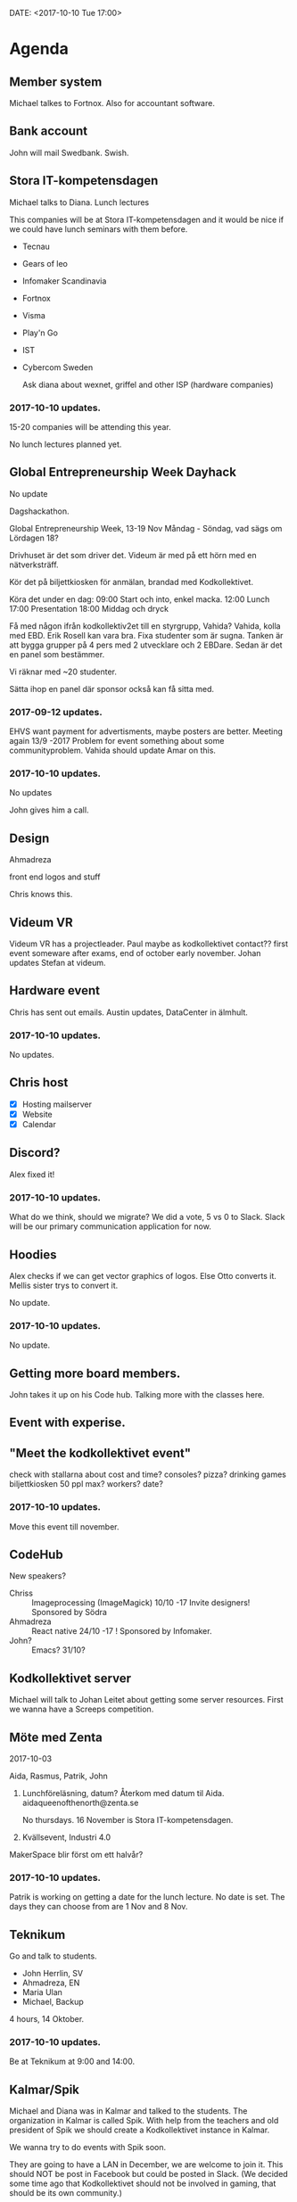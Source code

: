 DATE: <2017-10-10 Tue 17:00>


* Agenda
** Member system

   Michael talkes to Fortnox.
   Also for accountant software.

** Bank account

   John will mail Swedbank.
   Swish.

** Stora IT-kompetensdagen

   Michael talks to Diana.
   Lunch lectures

   This companies will be at Stora IT-kompetensdagen and it would be nice if we could have
   lunch seminars with them before.

   - Tecnau
   - Gears of leo
   - Infomaker Scandinavia
   - Fortnox
   - Visma
   - Play'n Go
   - IST
   - Cybercom Sweden

     Ask diana about wexnet, griffel and other ISP (hardware companies)

*** 2017-10-10 updates.

    15-20 companies will be attending this year.

    No lunch lectures planned yet.

** Global Entrepreneurship Week Dayhack

   No update

   Dagshackathon.

   Global Entrepreneurship Week, 13-19 Nov Måndag - Söndag, vad sägs om Lördagen 18?

   Drivhuset är det som driver det.
   Videum är med på ett hörn med en nätverksträff.

   Kör det på biljettkiosken för anmälan, brandad med Kodkollektivet.

   Köra det under en dag:
   09:00 Start och into, enkel macka.
   12:00 Lunch
   17:00 Presentation
   18:00 Middag och dryck

   Få med någon ifrån kodkollektiv2et till en styrgrupp, Vahida?
   Vahida, kolla med EBD. Erik Rosell kan vara bra.
   Fixa studenter som är sugna.
   Tanken är att bygga grupper på 4 pers med 2 utvecklare och 2 EBDare.
   Sedan är det en panel som bestämmer.

   Vi räknar med ~20 studenter.

   Sätta ihop en panel där sponsor också kan få sitta med.

*** 2017-09-12 updates.

    EHVS want payment for advertisments, maybe posters are better.
    Meeting again 13/9 -2017
    Problem for event something about some communityproblem.
    Vahida should update Amar on this.

*** 2017-10-10 updates.

    No updates

    John gives him a call.

** Design

   Ahmadreza

   front end
   logos and stuff

   Chris knows this.

** Videum VR

   Videum VR has a projectleader. Paul maybe as kodkollektivet contact??
   first event someware after exams, end of october early november.
   Johan updates Stefan at videum.

** Hardware event

   Chris has sent out emails.
   Austin updates, DataCenter in älmhult.

*** 2017-10-10 updates.

    No updates.

** Chris host

   - [X] Hosting mailserver
   - [X] Website
   - [X] Calendar

** Discord?

   Alex fixed it!

*** 2017-10-10 updates.

    What do we think, should we migrate?
    We did a vote, 5 vs 0 to Slack.
    Slack will be our primary communication application for now.

** Hoodies

   Alex checks if we can get vector graphics of logos. Else Otto converts it.
   Mellis sister trys to convert it.

   No update.

*** 2017-10-10 updates.

    No update.

** Getting more board members.

   John takes it up on his Code hub.
   Talking more with the classes here.

** Event with experise.

** "Meet the kodkollektivet event"

   check with stallarna about cost and time?
   consoles?
   pizza?
   drinking games
   biljettkiosken 50 ppl max?
   workers?
   date?

*** 2017-10-10 updates.

    Move this event till november.

** CodeHub

   New speakers?
   - Chriss :: Imageprocessing (ImageMagick) 10/10 -17 Invite designers! Sponsored by Södra
   - Ahmadreza :: React native 24/10 -17 ! Sponsored by Infomaker.
   - John? :: Emacs? 31/10?

** Kodkollektivet server

   Michael will talk to Johan Leitet about getting some server resources.
   First we wanna have a Screeps competition.

** Möte med Zenta
   2017-10-03

   Aida, Rasmus, Patrik, John

   1. Lunchföreläsning, datum?
      Återkom med datum til Aida.
      aidaqueenofthenorth@zenta.se

      No thursdays.
      16 November is Stora IT-kompetensdagen.

   2. Kvällsevent, Industri 4.0

   MakerSpace blir först om ett halvår?

*** 2017-10-10 updates.

    Patrik is working on getting a date for the lunch lecture. No date is set.
    The days they can choose from are 1 Nov and 8 Nov.

** Teknikum

   Go and talk to students.
   - John Herrlin, SV
   - Ahmadreza, EN
   - Maria Ulan
   - Michael, Backup


   4 hours, 14 Oktober.

*** 2017-10-10 updates.

    Be at Teknikum at 9:00 and 14:00.

** Kalmar/Spik

   Michael and Diana was in Kalmar and talked to the students. The organization in Kalmar
   is called Spik. With help from the teachers and old president of Spik we should create a
   Kodkollektivet instance in Kalmar.

   We wanna try to do events with Spik soon.

   They are going to have a LAN in December, we are welcome to join it. This should NOT be
   post in Facebook but could be posted in Slack. (We decided some time ago that
   Kodkollektivet should not be involved in gaming, that should be its own community.)

   They are interested in us steaming our events.

** Meetings

   We wanna have board meetings each second week. We think its better to have it on the
   same day as we have the CodeHub. Next meeting will be in two week (24/10).

** Sigma event

   We should do an event soon.
